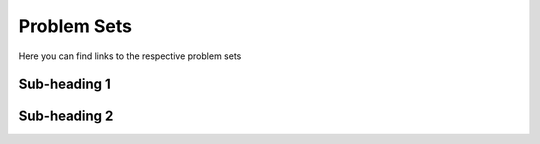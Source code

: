 Problem Sets
--------------

Here you can find links to the respective problem sets

Sub-heading 1
=============

Sub-heading 2
=============
